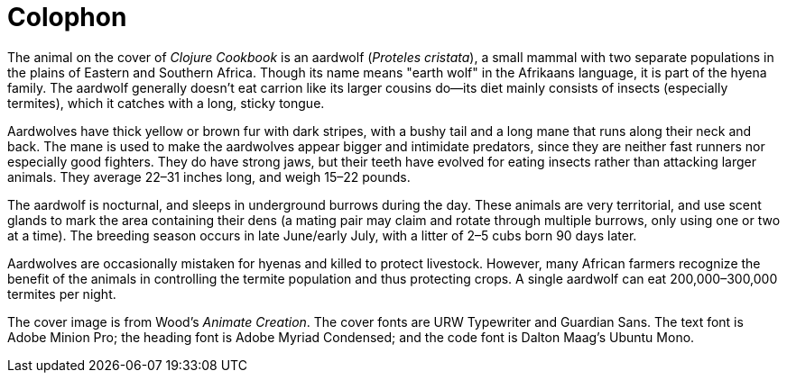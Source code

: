 [colophon]
= Colophon

The animal on the cover of _Clojure Cookbook_ is an aardwolf (_Proteles cristata_), a small mammal with two separate populations in the plains of Eastern and Southern Africa. Though its name means "earth wolf" in the Afrikaans language, it is part of the hyena family. The aardwolf generally doesn't eat carrion like its larger cousins do--its diet mainly consists of insects (especially termites), which it catches with a long, sticky tongue. 

Aardwolves have thick yellow or brown fur with dark stripes, with a bushy tail and a long mane that runs along their neck and back. The mane is used to make the aardwolves appear bigger and intimidate predators, since they are neither fast runners nor especially good fighters. They do have strong jaws, but their teeth have evolved for eating insects rather than attacking larger animals. They average 22&#x2013;31 inches long, and weigh 15&#x2013;22 pounds.

The aardwolf is nocturnal, and sleeps in underground burrows during the day. These animals are very territorial, and use scent glands to mark the area containing their dens (a mating pair may claim and rotate through multiple burrows, only using one or two at a time). The breeding season occurs in late June/early July, with a litter of 2&#x2013;5 cubs born 90 days later.

Aardwolves are occasionally mistaken for hyenas and killed to protect livestock. However, many African farmers recognize the benefit of the animals in controlling the termite population and thus protecting crops. A single aardwolf can eat 200,000&#x2013;300,000 termites per night.

The cover image is from Wood's _Animate Creation_. The cover fonts are URW Typewriter and Guardian Sans. The text font is Adobe Minion Pro; the heading font is Adobe Myriad Condensed; and the code font is Dalton Maag's Ubuntu Mono.
